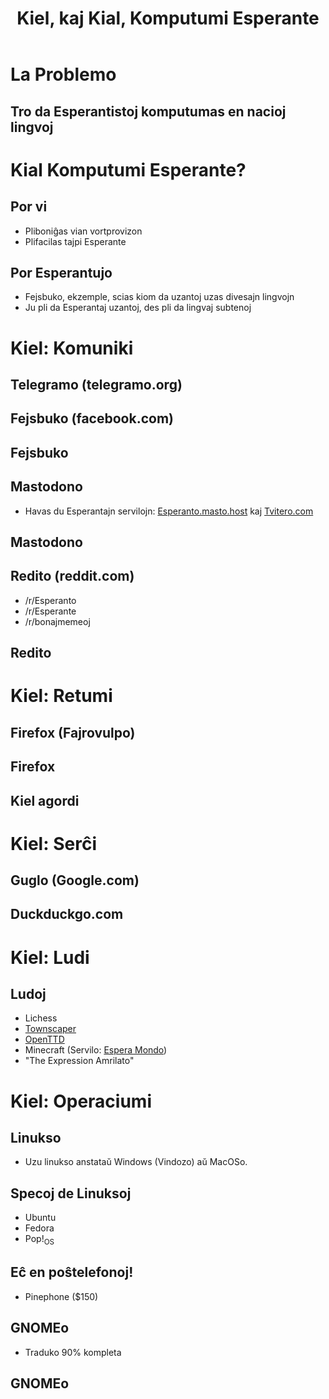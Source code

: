 :PROPERTIES:
:ID:       3c5ae5c1-b6e3-4a8e-b7dc-bee11559ad70
:END:
#+title: Kiel, kaj Kial, Komputumi Esperante

#+BEGIN_COMMENT
La plej granda Esperanto-lando en la mondo nun estas: la Interreto. Kaj post la pandemio, Esperantistoj komunikas pli kaj pli interrete. Do, kiel, (kaj kial) ni povas komuniki, kaj komputumi, pli Esperante? Eble vi jam scias ke Fejsbuku kaj Guglo havas Esperantajn versiojn, sed ĉu vi scias ke vi povas komputumi Esperante, preskaŭ komplete? Dum ĉi tiu prelego, vi lernos pri multajn metodojn per kio vi povas vivi pli Esperante, uzante vian komputilon.
#+END_COMMENT

* La Problemo

** Tro da Esperantistoj komputumas en nacioj lingvoj

* Kial Komputumi Esperante?

** Por vi
- Pliboniĝas vian vortprovizon
- Plifacilas tajpi Esperante
** Por Esperantujo
- Fejsbuko, ekzemple, scias kiom da uzantoj uzas divesajn lingvojn
- Ju pli da Esperantaj uzantoj, des pli da lingvaj subtenoj
  
* Kiel: Komuniki

** Telegramo (telegramo.org)
[[./img/telegram1.png]]
** Fejsbuko (facebook.com)
[[./img/fb1.png]]
** Fejsbuko
[[./img/fb2.png]]

** Mastodono
  + Havas du Esperantajn servilojn: [[https://esperanto.masto.host/][Esperanto.masto.host]] kaj [[https://tvitero.com/][Tvitero.com]]
** Mastodono
[[./img/mastodono.png]]
** Redito (reddit.com)
  + /r/Esperanto
  + /r/Esperante
  + /r/bonajmemeoj
** Redito
[[./img/redito.png]]

* Kiel: Retumi

** Firefox (Fajrovulpo)
[[./img/firefox.png]]
** Firefox
[[./img/firefox2.png]]
** Kiel agordi
[[./img/fajrovulpo-agordo.png]]

* Kiel: Serĉi

** Guglo (Google.com)
[[./img/guglo1.png]]
** Duckduckgo.com
[[./img/ddg.png]]
* Kiel: Ludi
** Ludoj
- Lichess
- [[https://store.steampowered.com/app/1291340/Townscaper/][Townscaper]]
- [[https://www.openttd.org/][OpenTTD]]
- Minecraft (Servilo: [[http://esperamondo.net/][Espera Mondo]])
- "The Expression Amrilato"

* Kiel: Operaciumi

** Linukso
- Uzu linukso anstataŭ Windows (Vindozo) aŭ MacOSo.

** Specoj de Linuksoj
- Ubuntu
- Fedora
- Pop!_OS
** Eĉ en poŝtelefonoj!
- Pinephone ($150)
** GNOMEo
- Traduko 90% kompleta
** GNOMEo
[[./img/vetero.png]]

